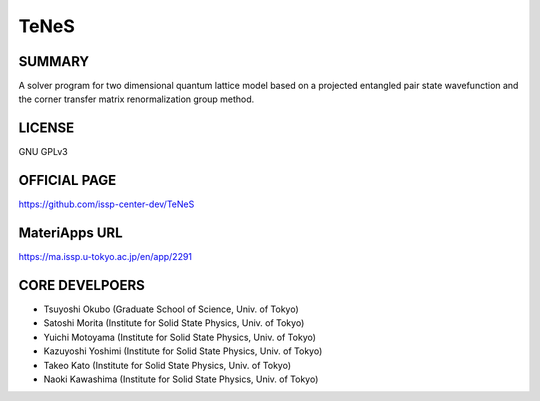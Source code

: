 TeNeS
=====

SUMMARY
-------

A solver program for two dimensional quantum lattice model based on a
projected entangled pair state wavefunction and the corner transfer
matrix renormalization group method.

LICENSE
-------

GNU GPLv3

OFFICIAL PAGE
-------------

https://github.com/issp-center-dev/TeNeS

MateriApps URL
--------------

https://ma.issp.u-tokyo.ac.jp/en/app/2291

CORE DEVELPOERS
--------------

- Tsuyoshi Okubo (Graduate School of Science, Univ. of Tokyo)
- Satoshi Morita (Institute for Solid State Physics, Univ. of Tokyo)
- Yuichi Motoyama (Institute for Solid State Physics, Univ. of Tokyo)
- Kazuyoshi Yoshimi (Institute for Solid State Physics, Univ. of Tokyo)
- Takeo Kato (Institute for Solid State Physics, Univ. of Tokyo)
- Naoki Kawashima (Institute for Solid State Physics, Univ. of Tokyo)
